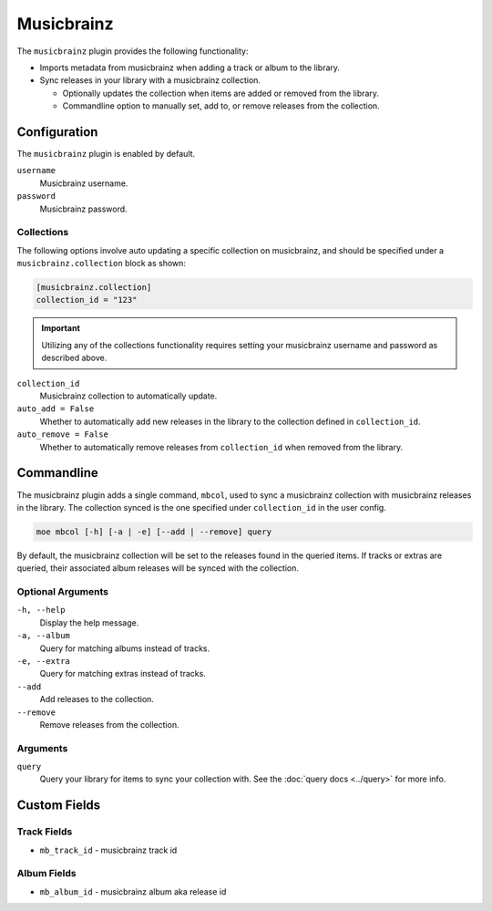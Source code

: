 ###########
Musicbrainz
###########

The ``musicbrainz`` plugin provides the following functionality:

* Imports metadata from musicbrainz when adding a track or album to the library.
* Sync releases in your library with a musicbrainz collection.

  * Optionally updates the collection when items are added or removed from the library.
  * Commandline option to manually set, add to, or remove releases from the collection.

*************
Configuration
*************
The ``musicbrainz`` plugin is enabled by default.

``username``
    Musicbrainz username.
``password``
    Musicbrainz password.

Collections
===========
The following options involve auto updating a specific collection on musicbrainz, and should be specified under a ``musicbrainz.collection`` block as shown:

.. code-block:: toml

    [musicbrainz.collection]
    collection_id = "123"

.. important::

    Utilizing any of the collections functionality requires setting your musicbrainz username and password as described above.

``collection_id``
    Musicbrainz collection to automatically update.

``auto_add = False``
    Whether to automatically add new releases in the library to the collection defined in ``collection_id``.

``auto_remove = False``
    Whether to automatically remove releases from ``collection_id`` when removed from the library.

***********
Commandline
***********
The musicbrainz plugin adds a single command, ``mbcol``, used to sync a musicbrainz collection with musicbrainz releases in the library. The collection synced is the one specified under ``collection_id`` in the user config.

.. code-block:: bash

    moe mbcol [-h] [-a | -e] [--add | --remove] query

By default, the musicbrainz collection will be set to the releases found in the queried items. If tracks or extras are queried, their associated album releases will be synced with the collection.

Optional Arguments
==================
``-h, --help``
    Display the help message.
``-a, --album``
    Query for matching albums instead of tracks.
``-e, --extra``
    Query for matching extras instead of tracks.
``--add``
    Add releases to the collection.
``--remove``
    Remove releases from the collection.

Arguments
=========
``query``
    Query your library for items to sync your collection with. See the :doc:`query docs <../query>` for more info.

*************
Custom Fields
*************

Track Fields
============
* ``mb_track_id`` - musicbrainz track id

Album Fields
============
* ``mb_album_id`` - musicbrainz album aka release id
